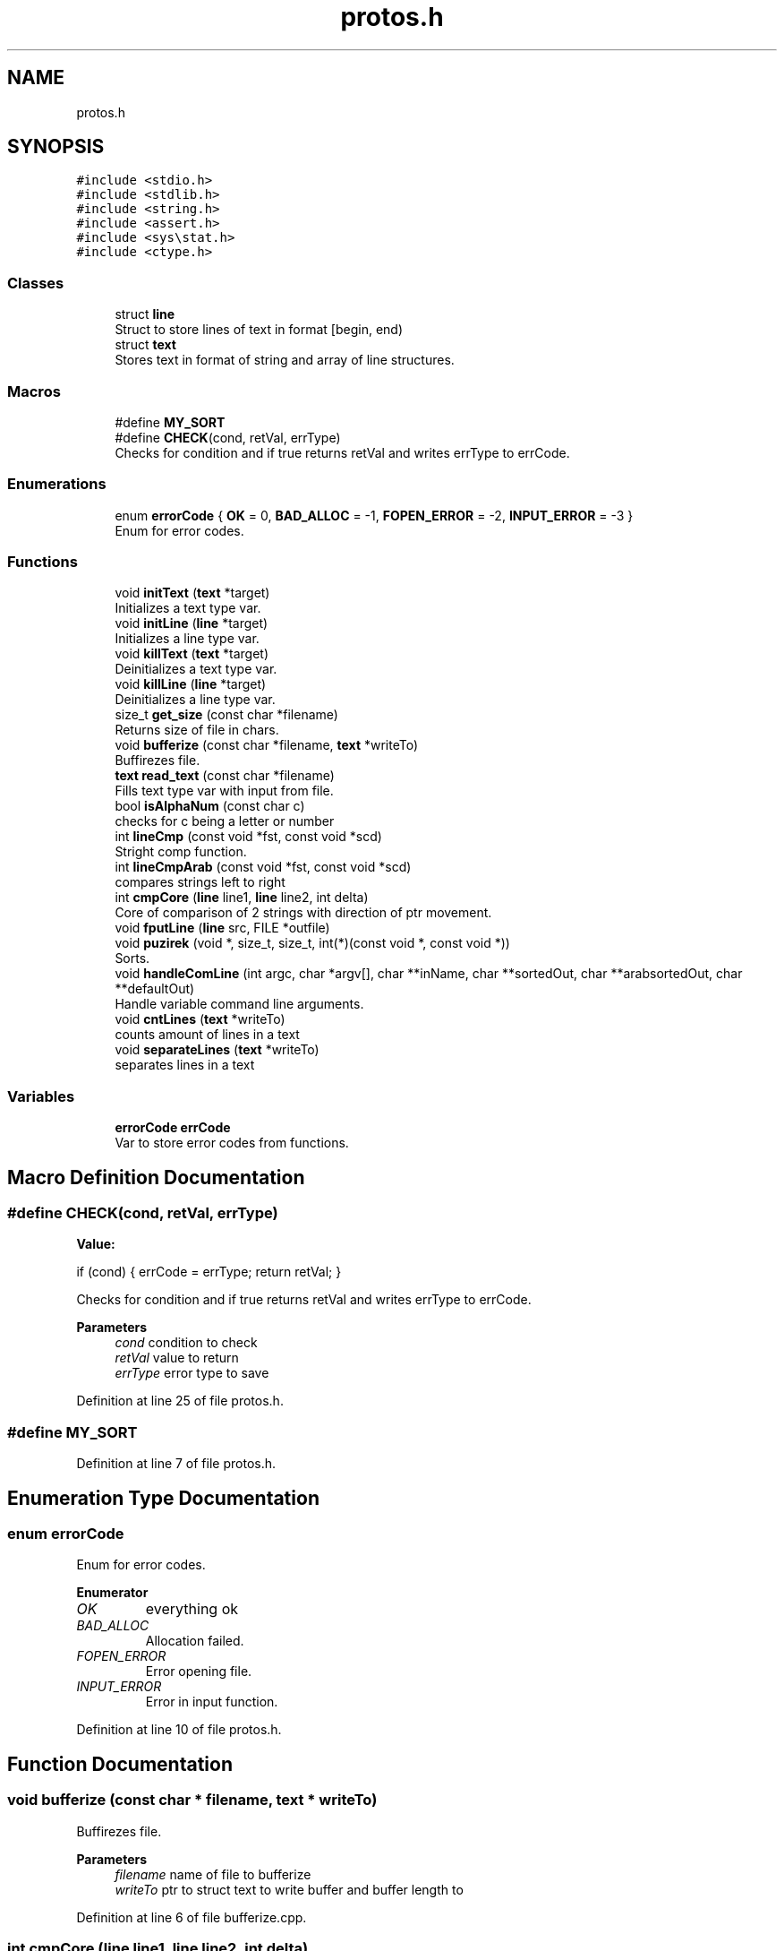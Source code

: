 .TH "protos.h" 3 "Sat Sep 17 2022" "Version 2.28" "Hamlet_reimagined" \" -*- nroff -*-
.ad l
.nh
.SH NAME
protos.h
.SH SYNOPSIS
.br
.PP
\fC#include <stdio\&.h>\fP
.br
\fC#include <stdlib\&.h>\fP
.br
\fC#include <string\&.h>\fP
.br
\fC#include <assert\&.h>\fP
.br
\fC#include <sys\\stat\&.h>\fP
.br
\fC#include <ctype\&.h>\fP
.br

.SS "Classes"

.in +1c
.ti -1c
.RI "struct \fBline\fP"
.br
.RI "Struct to store lines of text in format [begin, end) "
.ti -1c
.RI "struct \fBtext\fP"
.br
.RI "Stores text in format of string and array of line structures\&. "
.in -1c
.SS "Macros"

.in +1c
.ti -1c
.RI "#define \fBMY_SORT\fP"
.br
.ti -1c
.RI "#define \fBCHECK\fP(cond,  retVal,  errType)"
.br
.RI "Checks for condition and if true returns retVal and writes errType to errCode\&. "
.in -1c
.SS "Enumerations"

.in +1c
.ti -1c
.RI "enum \fBerrorCode\fP { \fBOK\fP = 0, \fBBAD_ALLOC\fP = -1, \fBFOPEN_ERROR\fP = -2, \fBINPUT_ERROR\fP = -3 }"
.br
.RI "Enum for error codes\&. "
.in -1c
.SS "Functions"

.in +1c
.ti -1c
.RI "void \fBinitText\fP (\fBtext\fP *target)"
.br
.RI "Initializes a text type var\&. "
.ti -1c
.RI "void \fBinitLine\fP (\fBline\fP *target)"
.br
.RI "Initializes a line type var\&. "
.ti -1c
.RI "void \fBkillText\fP (\fBtext\fP *target)"
.br
.RI "Deinitializes a text type var\&. "
.ti -1c
.RI "void \fBkillLine\fP (\fBline\fP *target)"
.br
.RI "Deinitializes a line type var\&. "
.ti -1c
.RI "size_t \fBget_size\fP (const char *filename)"
.br
.RI "Returns size of file in chars\&. "
.ti -1c
.RI "void \fBbufferize\fP (const char *filename, \fBtext\fP *writeTo)"
.br
.RI "Buffirezes file\&. "
.ti -1c
.RI "\fBtext\fP \fBread_text\fP (const char *filename)"
.br
.RI "Fills text type var with input from file\&. "
.ti -1c
.RI "bool \fBisAlphaNum\fP (const char c)"
.br
.RI "checks for c being a letter or number "
.ti -1c
.RI "int \fBlineCmp\fP (const void *fst, const void *scd)"
.br
.RI "Stright comp function\&. "
.ti -1c
.RI "int \fBlineCmpArab\fP (const void *fst, const void *scd)"
.br
.RI "compares strings left to right "
.ti -1c
.RI "int \fBcmpCore\fP (\fBline\fP line1, \fBline\fP line2, int delta)"
.br
.RI "Core of comparison of 2 strings with direction of ptr movement\&. "
.ti -1c
.RI "void \fBfputLine\fP (\fBline\fP src, FILE *outfile)"
.br
.ti -1c
.RI "void \fBpuzirek\fP (void *, size_t, size_t, int(*)(const void *, const void *))"
.br
.RI "Sorts\&. "
.ti -1c
.RI "void \fBhandleComLine\fP (int argc, char *argv[], char **inName, char **sortedOut, char **arabsortedOut, char **defaultOut)"
.br
.RI "Handle variable command line arguments\&. "
.ti -1c
.RI "void \fBcntLines\fP (\fBtext\fP *writeTo)"
.br
.RI "counts amount of lines in a text "
.ti -1c
.RI "void \fBseparateLines\fP (\fBtext\fP *writeTo)"
.br
.RI "separates lines in a text "
.in -1c
.SS "Variables"

.in +1c
.ti -1c
.RI "\fBerrorCode\fP \fBerrCode\fP"
.br
.RI "Var to store error codes from functions\&. "
.in -1c
.SH "Macro Definition Documentation"
.PP 
.SS "#define CHECK(cond, retVal, errType)"
\fBValue:\fP
.PP
.nf
if (cond) {                          \
                                     \
    errCode = errType;               \
    return retVal;                   \
}
.fi
.PP
Checks for condition and if true returns retVal and writes errType to errCode\&. 
.PP
\fBParameters\fP
.RS 4
\fIcond\fP condition to check 
.br
\fIretVal\fP value to return 
.br
\fIerrType\fP error type to save 
.RE
.PP

.PP
Definition at line 25 of file protos\&.h\&.
.SS "#define MY_SORT"

.PP
Definition at line 7 of file protos\&.h\&.
.SH "Enumeration Type Documentation"
.PP 
.SS "enum \fBerrorCode\fP"

.PP
Enum for error codes\&. 
.PP
\fBEnumerator\fP
.in +1c
.TP
\fB\fIOK \fP\fP
everything ok 
.TP
\fB\fIBAD_ALLOC \fP\fP
Allocation failed\&. 
.TP
\fB\fIFOPEN_ERROR \fP\fP
Error opening file\&. 
.TP
\fB\fIINPUT_ERROR \fP\fP
Error in input function\&. 
.PP
Definition at line 10 of file protos\&.h\&.
.SH "Function Documentation"
.PP 
.SS "void bufferize (const char * filename, \fBtext\fP * writeTo)"

.PP
Buffirezes file\&. 
.PP
\fBParameters\fP
.RS 4
\fIfilename\fP name of file to bufferize 
.br
\fIwriteTo\fP ptr to struct text to write buffer and buffer length to 
.RE
.PP

.PP
Definition at line 6 of file bufferize\&.cpp\&.
.SS "int cmpCore (\fBline\fP line1, \fBline\fP line2, int delta)"

.PP
Core of comparison of 2 strings with direction of ptr movement\&. 
.PP
\fBParameters\fP
.RS 4
\fIline1\fP first line to compare 
.br
\fIline2\fP second line to compare 
.br
\fIdelta\fP direction and speed of ptr movement 
.RE
.PP
\fBReturns\fP
.RS 4
-1 if line1 < line2 
.PP
0 if line1 == line2 
.PP
1 if line1 > line2 
.RE
.PP

.PP
Definition at line 64 of file comps\&.cpp\&.
.SS "void cntLines (\fBtext\fP * src)"

.PP
counts amount of lines in a text 
.PP
\fBParameters\fP
.RS 4
\fIsrc\fP text* to wite to and read from 
.RE
.PP

.PP
Definition at line 5 of file cntLines\&.cpp\&.
.SS "void fputLine (\fBline\fP src, FILE * outfile)"

.PP
Definition at line 3 of file fputLine\&.cpp\&.
.SS "size_t get_size (const char * filename)"

.PP
Returns size of file in chars\&. 
.PP
\fBParameters\fP
.RS 4
\fIfilename\fP name of file to measure 
.RE
.PP
\fBReturns\fP
.RS 4
sizeof file in chars 
.RE
.PP

.PP
Definition at line 10 of file get_size\&.cpp\&.
.SS "void handleComLine (int argc, char * argv[], char ** inName, char ** sortedOut, char ** arabsortedOut, char ** defaultOut)"

.PP
Handle variable command line arguments\&. 
.PP
\fBParameters\fP
.RS 4
\fIargc\fP argument count 
.br
\fIargv\fP array of args 
.br
\fIinName\fP name of input file 
.br
\fIsortedOut\fP name of output straight sort file 
.br
\fIarabsortedOut\fP name of arabsorted file 
.br
\fIdefaultOut\fP name of default output file 
.RE
.PP

.PP
Definition at line 27 of file handleComLine\&.cpp\&.
.SS "void initLine (\fBline\fP * target)"

.PP
Initializes a line type var\&. 
.PP
\fBParameters\fP
.RS 4
\fItarget\fP line* to var to init 
.RE
.PP

.PP
Definition at line 8 of file initializers_and_destructors\&.cpp\&.
.SS "void initText (\fBtext\fP * target)"

.PP
Initializes a text type var\&. 
.PP
\fBParameters\fP
.RS 4
\fItarget\fP text* to var to init 
.RE
.PP

.PP
Definition at line 29 of file initializers_and_destructors\&.cpp\&.
.SS "bool isAlphaNum (const char c)"

.PP
checks for c being a letter or number 
.PP
\fBParameters\fP
.RS 4
\fIc\fP char to check 
.RE
.PP
\fBReturns\fP
.RS 4
true if is cool 
.PP
false if not cool 
.RE
.PP

.PP
Definition at line 8 of file comps\&.cpp\&.
.SS "void killLine (\fBline\fP * target)"

.PP
Deinitializes a line type var\&. 
.PP
\fBParameters\fP
.RS 4
\fItarget\fP line* to var to kill 
.RE
.PP

.PP
Definition at line 18 of file initializers_and_destructors\&.cpp\&.
.SS "void killText (\fBtext\fP * target)"

.PP
Deinitializes a text type var\&. 
.PP
\fBParameters\fP
.RS 4
\fItarget\fP text* to var to kill 
.RE
.PP

.PP
Definition at line 41 of file initializers_and_destructors\&.cpp\&.
.SS "int lineCmp (const void * fst, const void * scd)"

.PP
Stright comp function\&. 
.PP
\fBParameters\fP
.RS 4
\fIfst\fP first line to compare 
.br
\fIscd\fP scd line to compare 
.RE
.PP
\fBReturns\fP
.RS 4
-1 if fst < scd 
.PP
0 if fst == scd 
.PP
1 if fst > scd 
.RE
.PP

.PP
Definition at line 22 of file comps\&.cpp\&.
.SS "int lineCmpArab (const void * fst, const void * scd)"

.PP
compares strings left to right 
.PP
\fBParameters\fP
.RS 4
\fIfst\fP first line to compare 
.br
\fIscd\fP second line to compare 
.RE
.PP
\fBReturns\fP
.RS 4
-1 if fst < scd 
.PP
0 if fst == scd 
.PP
1 if fst > scd 
.RE
.PP

.PP
Definition at line 33 of file comps\&.cpp\&.
.SS "void puzirek (void * begin, size_t len, size_t elemSize, int(*)(const void *, const void *) comp)"

.PP
Sorts\&. 
.PP
\fBParameters\fP
.RS 4
\fIbegin\fP void* to start of array 
.br
\fIlen\fP length in elements 
.br
\fIelemSize\fP length of one elem in bytes 
.br
\fIcomp\fP func to compare em all 
.RE
.PP

.PP
Definition at line 13 of file my_sort\&.cpp\&.
.SS "\fBtext\fP read_text (const char * filename)"

.PP
Fills text type var with input from file\&. 
.PP
\fBParameters\fP
.RS 4
\fIfilename\fP name of file to fill from 
.RE
.PP
\fBReturns\fP
.RS 4
text struct full of stuff
.RE
.PP
Fills text struct with: textString - whole text of a file lines - array of lines of file of type [begin, end) stringCnt - amount of strings in file textSize - sizeof text (by get_size) 
.PP
Definition at line 14 of file read_text\&.cpp\&.
.SS "void separateLines (\fBtext\fP * writeTo)"

.PP
separates lines in a text 
.PP
\fBParameters\fP
.RS 4
\fIwriteTo\fP text* to write to and read from 
.RE
.PP

.PP
Definition at line 5 of file separateLines\&.cpp\&.
.SH "Variable Documentation"
.PP 
.SS "\fBerrorCode\fP errCode\fC [extern]\fP"

.PP
Var to store error codes from functions\&. 
.PP
Definition at line 1 of file main\&.cpp\&.
.SH "Author"
.PP 
Generated automatically by Doxygen for Hamlet_reimagined from the source code\&.
